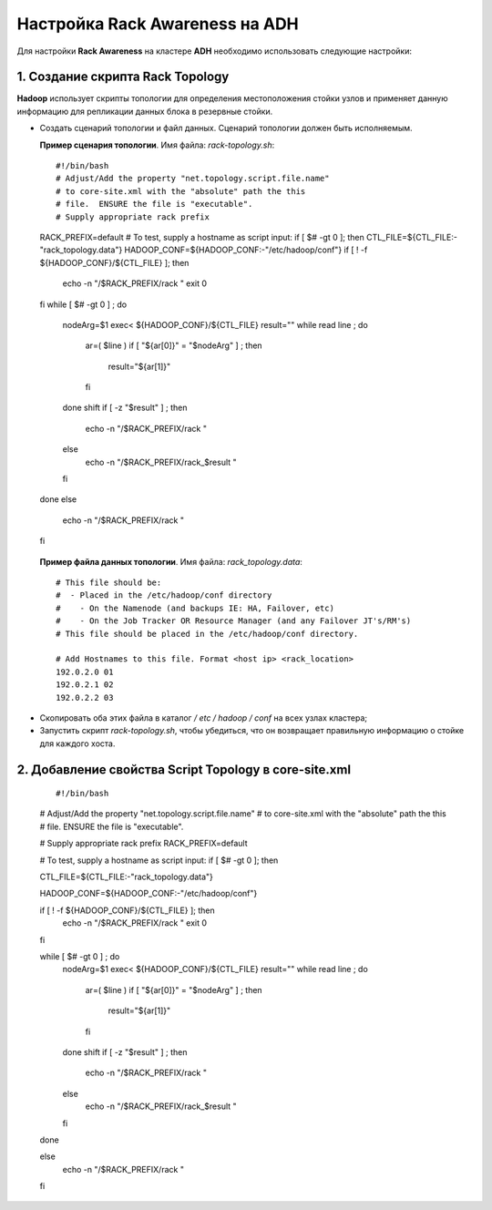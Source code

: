 Настройка Rack Awareness на ADH
-------------------------------

.. |br| raw:: html

   <br />



Для настройки **Rack Awareness** на кластере **ADH** необходимо использовать следующие настройки:


1. Создание скрипта Rack Topology 
^^^^^^^^^^^^^^^^^^^^^^^^^^^^^^^^^

**Hadoop** использует скрипты топологии для определения местоположения стойки узлов и применяет данную информацию для репликации данных блока в резервные стойки.

+ Создать сценарий топологии и файл данных. Сценарий топологии должен быть исполняемым. 

  **Пример сценария топологии**. Имя файла: *rack-topology.sh*:
  ::
  
  #!/bin/bash 
  # Adjust/Add the property "net.topology.script.file.name" 
  # to core-site.xml with the "absolute" path the this
  # file.  ENSURE the file is "executable".
  # Supply appropriate rack prefix
  RACK_PREFIX=default 
  # To test, supply a hostname as script input:
  if [ $# -gt 0 ]; then 
  CTL_FILE=${CTL_FILE:-"rack_topology.data"} 
  HADOOP_CONF=${HADOOP_CONF:-"/etc/hadoop/conf"} 
  if [ ! -f ${HADOOP_CONF}/${CTL_FILE} ]; then
    echo -n "/$RACK_PREFIX/rack "
    exit 0
  fi  
  while [ $# -gt 0 ] ; do 
    nodeArg=$1
    exec< ${HADOOP_CONF}/${CTL_FILE}
    result="" 
    while read line ; do
      ar=( $line )
      if [ "${ar[0]}" = "$nodeArg" ] ; then
        result="${ar[1]}"
      fi
    done 
    shift
    if [ -z "$result" ] ; then 
      echo -n "/$RACK_PREFIX/rack " 
    else 
      echo -n "/$RACK_PREFIX/rack_$result "
    fi
  done 
  else 
    echo -n "/$RACK_PREFIX/rack " 
  fi 


 **Пример файла данных топологии**. Имя файла: *rack_topology.data*::
  
  # This file should be: 
  #  - Placed in the /etc/hadoop/conf directory 
  #    - On the Namenode (and backups IE: HA, Failover, etc)
  #    - On the Job Tracker OR Resource Manager (and any Failover JT's/RM's)  
  # This file should be placed in the /etc/hadoop/conf directory.
  
  # Add Hostnames to this file. Format <host ip> <rack_location> 
  192.0.2.0 01
  192.0.2.1 02 
  192.0.2.2 03 

+ Скопировать оба этих файла в каталог */ etc / hadoop / conf* на всех узлах кластера;

+ Запустить скрипт *rack-topology.sh*, чтобы убедиться, что он возвращает правильную информацию о стойке для каждого хоста.



2. Добавление свойства Script Topology в core-site.xml
^^^^^^^^^^^^^^^^^^^^^^^^^^^^^^^^^^^^^^^^^^^^^^^^^^^^^^

  ::

  #!/bin/bash 
    
  # Adjust/Add the property "net.topology.script.file.name" 
  # to core-site.xml with the "absolute" path the this
  # file.  ENSURE the file is "executable". 
   
  # Supply appropriate rack prefix
  RACK_PREFIX=default
    
  # To test, supply a hostname as script input:
  if [ $# -gt 0 ]; then
    
  CTL_FILE=${CTL_FILE:-"rack_topology.data"} 
    
  HADOOP_CONF=${HADOOP_CONF:-"/etc/hadoop/conf"} 
    
  if [ ! -f ${HADOOP_CONF}/${CTL_FILE} ]; then
    echo -n "/$RACK_PREFIX/rack "
    exit 0
  fi 
   
  while [ $# -gt 0 ] ; do 
    nodeArg=$1
    exec< ${HADOOP_CONF}/${CTL_FILE}
    result="" 
    while read line ; do
      ar=( $line )
      if [ "${ar[0]}" = "$nodeArg" ] ; then
        result="${ar[1]}"
      fi
    done 
    shift
    if [ -z "$result" ] ; then 
      echo -n "/$RACK_PREFIX/rack " 
    else 
      echo -n "/$RACK_PREFIX/rack_$result "
    fi
  done
    
  else 
    echo -n "/$RACK_PREFIX/rack " 
  fi 

